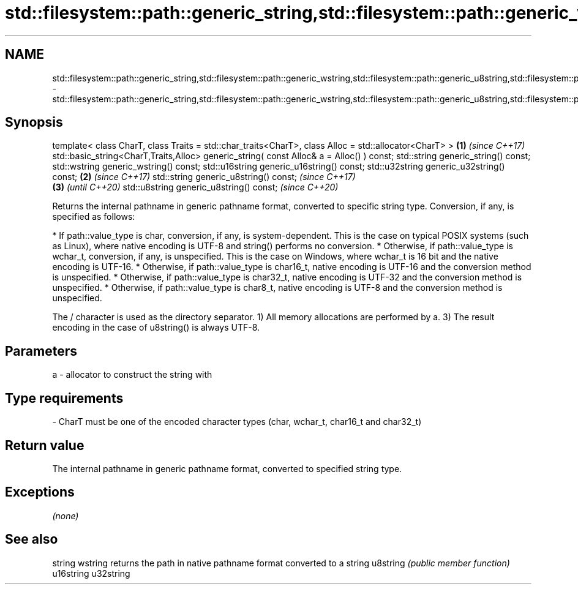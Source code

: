 .TH std::filesystem::path::generic_string,std::filesystem::path::generic_wstring,std::filesystem::path::generic_u8string,std::filesystem::path::generic_u16string,std::filesystem::path::generic_u32string 3 "2020.03.24" "http://cppreference.com" "C++ Standard Libary"
.SH NAME
std::filesystem::path::generic_string,std::filesystem::path::generic_wstring,std::filesystem::path::generic_u8string,std::filesystem::path::generic_u16string,std::filesystem::path::generic_u32string \- std::filesystem::path::generic_string,std::filesystem::path::generic_wstring,std::filesystem::path::generic_u8string,std::filesystem::path::generic_u16string,std::filesystem::path::generic_u32string

.SH Synopsis

template< class CharT, class Traits = std::char_traits<CharT>,
class Alloc = std::allocator<CharT> >                          \fB(1)\fP \fI(since C++17)\fP
std::basic_string<CharT,Traits,Alloc>
generic_string( const Alloc& a = Alloc() ) const;
std::string generic_string() const;
std::wstring generic_wstring() const;
std::u16string generic_u16string() const;
std::u32string generic_u32string() const;                      \fB(2)\fP \fI(since C++17)\fP
std::string generic_u8string() const;                                                 \fI(since C++17)\fP
                                                                                 \fB(3)\fP  \fI(until C++20)\fP
std::u8string generic_u8string() const;                                               \fI(since C++20)\fP

Returns the internal pathname in generic pathname format, converted to specific string type. Conversion, if any, is specified as follows:

* If path::value_type is char, conversion, if any, is system-dependent. This is the case on typical POSIX systems (such as Linux), where native encoding is UTF-8 and string() performs no conversion.
* Otherwise, if path::value_type is wchar_t, conversion, if any, is unspecified. This is the case on Windows, where wchar_t is 16 bit and the native encoding is UTF-16.
* Otherwise, if path::value_type is char16_t, native encoding is UTF-16 and the conversion method is unspecified.
* Otherwise, if path::value_type is char32_t, native encoding is UTF-32 and the conversion method is unspecified.
* Otherwise, if path::value_type is char8_t, native encoding is UTF-8 and the conversion method is unspecified.

The / character is used as the directory separator.
1) All memory allocations are performed by a.
3) The result encoding in the case of u8string() is always UTF-8.

.SH Parameters


a - allocator to construct the string with
.SH Type requirements
-
CharT must be one of the encoded character types (char, wchar_t, char16_t and char32_t)


.SH Return value

The internal pathname in generic pathname format, converted to specified string type.

.SH Exceptions

\fI(none)\fP

.SH See also



string
wstring   returns the path in native pathname format converted to a string
u8string  \fI(public member function)\fP
u16string
u32string





